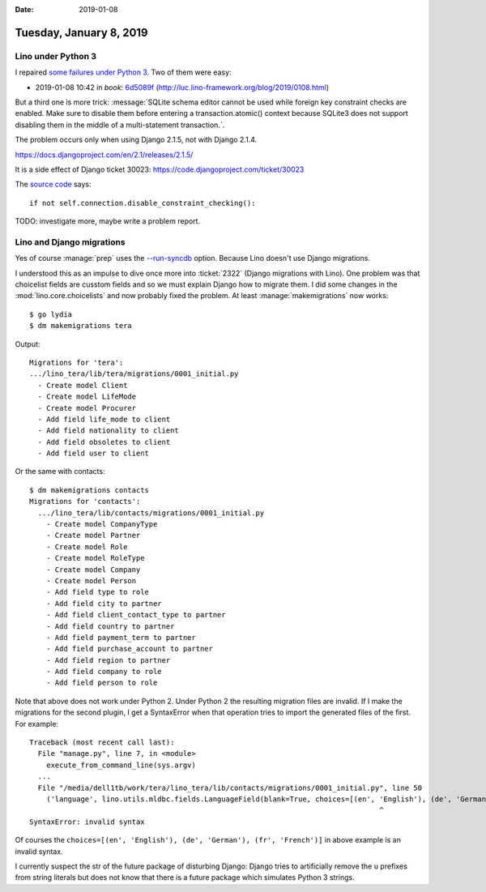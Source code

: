 :date: 2019-01-08

========================
Tuesday, January 8, 2019
========================

Lino under Python 3
===================

I repaired `some failures under Python 3
<https://travis-ci.org/lino-framework/book/jobs/476490532>`__.
Two of them were easy:

- 2019-01-08 10:42 in *book*:
  `6d5089f <https://github.com/lino-framework/book/commit/12531ec9edafc1eaefa503aa26f13bf2f6d5089f>`__
  (http://luc.lino-framework.org/blog/2019/0108.html)

But a third one is more trick:
:message:`SQLite schema editor cannot be used while foreign key constraint
checks are enabled. Make sure to disable them before entering a
transaction.atomic() context because SQLite3 does not support disabling them in
the middle of a multi-statement transaction.`.

The problem occurs only when using Django 2.1.5, not with Django 2.1.4.

https://docs.djangoproject.com/en/2.1/releases/2.1.5/

It is a side effect of Django ticket 30023:
https://code.djangoproject.com/ticket/30023

The `source code
<https://github.com/django/django/blob/master/django/db/backends/sqlite3/schema.py>`__ says::

        if not self.connection.disable_constraint_checking():

TODO: investigate more, maybe write a problem report.

Lino and Django migrations
==========================

Yes of course :manage:`prep` uses the `--run-syncdb
<https://docs.djangoproject.com/en/2.1/ref/django-admin/#cmdoption-migrate-run-syncdb>`__
option.  Because Lino doesn't use Django migrations.

I understood this as an impulse to dive once more into :ticket:`2322` (Django
migrations with Lino). One problem was that choicelist fields are cusstom
fields and so we must explain Django how to migrate them.
I did some changes in the
:mod:`lino.core.choicelists`
and now probably fixed the problem.  At least :manage:`makemigrations` now works::

    $ go lydia
    $ dm makemigrations tera

Output::

  Migrations for 'tera':
  .../lino_tera/lib/tera/migrations/0001_initial.py
    - Create model Client
    - Create model LifeMode
    - Create model Procurer
    - Add field life_mode to client
    - Add field nationality to client
    - Add field obsoletes to client
    - Add field user to client

Or the same with contacts::

    $ dm makemigrations contacts
    Migrations for 'contacts':
      .../lino_tera/lib/contacts/migrations/0001_initial.py
        - Create model CompanyType
        - Create model Partner
        - Create model Role
        - Create model RoleType
        - Create model Company
        - Create model Person
        - Add field type to role
        - Add field city to partner
        - Add field client_contact_type to partner
        - Add field country to partner
        - Add field payment_term to partner
        - Add field purchase_account to partner
        - Add field region to partner
        - Add field company to role
        - Add field person to role

Note that above does not work under Python 2. Under Python 2 the resulting
migration files are invalid.  If I make the migrations for the second plugin, I
get a SyntaxError when that operation tries to import the generated files of
the first.  For example::

    Traceback (most recent call last):
      File "manage.py", line 7, in <module>
        execute_from_command_line(sys.argv)
      ...
      File "/media/dell1tb/work/tera/lino_tera/lib/contacts/migrations/0001_initial.py", line 50
        ('language', lino.utils.mldbc.fields.LanguageField(blank=True, choices=[(en', 'English'), (de', 'German'), (fr', 'French')], help_text='The language to use when communicating with this partner.', max_length=5, verbose_name='Language')),
                                                                                      ^
    SyntaxError: invalid syntax


Of courses the ``choices=[(en', 'English'), (de', 'German'), (fr', 'French')]``
in above example is an invalid syntax.

I currently suspect the str of the future package of disturbing Django: Django
tries to artificially remove the ``u`` prefixes from string literals but does
not know that there is a future package which simulates Python 3 strings.


